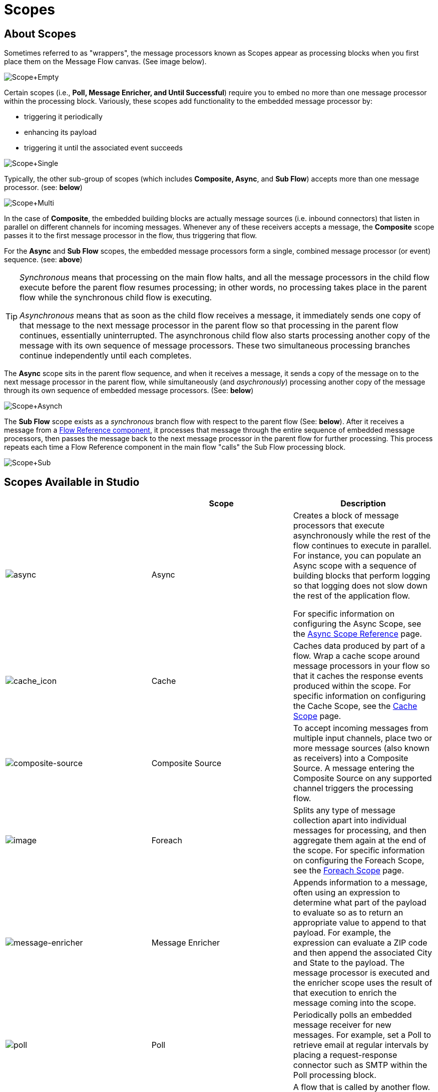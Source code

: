 = Scopes

== About Scopes

Sometimes referred to as "wrappers",  the message processors known as Scopes appear as processing blocks when you first place them on the Message Flow canvas. (See image below).

image:Scope+Empty.png[Scope+Empty]

Certain scopes (i.e., *Poll, Message Enricher, and Until Successful*) require you to embed no more than one message processor within the processing block. Variously, these scopes add functionality to the embedded message processor by:

* triggering it periodically
* enhancing its payload
* triggering it until the associated event succeeds

image:Scope+Single.png[Scope+Single]

Typically, the other sub-group of scopes (which includes *Composite, Async*, and *Sub Flow*) accepts more than one message processor. (see: *below*)

image:Scope+Multi.png[Scope+Multi]

In the case of *Composite*, the embedded building blocks are actually message sources (i.e. inbound connectors) that listen in parallel on different channels for incoming messages. Whenever any of these receivers accepts a message, the *Composite* scope passes it to the first message processor in the flow, thus triggering that flow.

For the *Async* and *Sub Flow* scopes, the embedded message processors form a single, combined message processor (or event) sequence. (see: *above*)

[TIP]
====
_Synchronous_ means that processing on the main flow halts, and all the message processors in the child flow execute before the parent flow resumes processing; in other words, no processing takes place in the parent flow while the synchronous child flow is executing.

_Asynchronous_ means that as soon as the child flow receives a message, it immediately sends one copy of that message to the next message processor in the parent flow so that processing in the parent flow continues, essentially uninterrupted. The asynchronous child flow also starts processing another copy of the message with its own sequence of message processors. These two simultaneous processing branches continue independently until each completes.
====

The *Async* scope sits in the parent flow sequence, and when it receives a message, it sends a copy of the message on to the next message processor in the parent flow, while simultaneously (and _asychronously_) processing another copy of the message through its own sequence of embedded message processors. (See: *below*)

image:Scope+Asynch.png[Scope+Asynch]

The *Sub Flow* scope exists as a _synchronous_ branch flow with respect to the parent flow (See: *below*). After it receives a message from a link:/docs/display/34X/Flow+Ref+Component+Reference[Flow Reference component], it processes that message through the entire sequence of embedded message processors, then passes the message back to the next message processor in the parent flow for further processing. This process repeats each time a Flow Reference component in the main flow "calls" the Sub Flow processing block.

image:Scope+Sub.png[Scope+Sub]

== Scopes Available in Studio

[width="100%",cols="34%,33%,33%",options="header",]
|===
|  |Scope |Description
|image:async.png[async] |Async a|Creates a block of message processors that execute asynchronously while the rest of the flow continues to execute in parallel. For instance, you can populate an Async scope with a sequence of building blocks that perform logging so that logging does not slow down the rest of the application flow.

For specific information on configuring the Async Scope, see the link:/docs/display/34X/Async+Scope+Reference[Async Scope Reference] page.

|image:cache_icon.png[cache_icon] |Cache |Caches data produced by part of a flow. Wrap a cache scope around message processors in your flow so that it caches the response events produced within the scope. For specific information on configuring the Cache Scope, see the link:/docs/display/34X/Cache+Scope[Cache Scope] page.


|image:composite-source.png[composite-source] |Composite Source |To accept incoming messages from multiple input channels, place two or more message sources (also known as receivers) into a Composite Source. A message entering the Composite Source on any supported channel triggers the processing flow.

|image:/docs/download/attachments/95393499/foreach-icon.png?version=1&modificationDate=1374598669375[image] |Foreach |Splits any type of message collection apart into individual messages for processing, and then aggregate them again at the end of the scope. For specific information on configuring the Foreach Scope, see the link:/docs/display/35X/Foreach[Foreach Scope] page.

|image:message-enricher.png[message-enricher] |Message Enricher |Appends information to a message, often using an expression to determine what part of the payload to evaluate so as to return an appropriate value to append to that payload. For example, the expression can evaluate a ZIP code and then append the associated City and State to the payload. The message processor is executed and the enricher scope uses the result of that execution to enrich the message coming into the scope.

|image:poll.png[poll] |Poll |Periodically polls an embedded message receiver for new messages. For example, set a Poll to retrieve email at regular intervals by placing a request-response connector such as SMTP within the Poll processing block.

|image:SubFlow.png[SubFlow] |Sub Flow |A flow that is called by another flow. Sub flows inherit their properties from the flow reference and are always synchronous. This type of scope can be very useful when you need to reuse code at several points within the same flow. Simply place (and configure) Flow Reference Components wherever you want the sub flow processing block to execute.


|image:UntilSucc.png[UntilSucc] |Until Successful a|Attempts, at a specified interval, to route a message to an embedded message processor until one of the following occurs:


* it succeeds
* the maximum number of retries is reached
* an exception is thrown
+
Thus, Until Successful can prove useful in sending messages to resources, such as shared printers, which might not always be immediately available.
|===

== Scope Configuration

Depending on the particular scope, configuration requires between two and four steps.

=== Place the Scope on the Message Flow Canvas

Drag the icon of the scope you want to implement onto the Message Flow canvas. Note that all six scopes initially appear as empty "processing blocks." The following table lists requirements for placing and populating scopes:

[width="100%",cols="34%,33%,33%",options="header",]
|===
|Scope |Placement Requirements |Population Requirements
|*Sub Flow* |Must be placed _outside_ the parent flow, then referenced one or more times by Flow Reference components within the parent flow a|Must be populated by a sequence of message processors, which execute synchronously with respect to the parent flow

|*Async* |Must be placed within the parent flow a|Must be populated with a sequence of message processors which execute asynchronously with respect to the parent flow

|*Foreach* |Must be placed within the parent flow a|Must be populated with a sequence of message processors which execute asynchronously with respect to the parent flow

|*Message Enricher* |Must be populated with exactly one message processor, to which the message enricher hands off the enhanced message |Must be populated with exactly one message processor, to which the message enricher hands off the enhanced message

|*Poll* |Must be placed outside the parent flow sequence, then called by a Flow Reference in the parent flow |Must be populated with exactly one message processor, which the poll triggers at a specified interval

|*Until Successful* |Must be placed within the parent flow |Must be populated with exactly one message processor, which the scope triggers until the event is successful

|*Composite* |Must be placed at the start of the parent flow (i.e., must act as a message source) |MMust be populated with more than one message source
|===

== Configure the Embedded Message Processors

The setup procedures for all embedded message processors or message sources are the same as for non-embedded building blocks.

== Configure the Parent Scope

In all cases, except for *Composite Source*, which does not require any configuration, double-click the scope's icon to open its Properties pane. *Sub Flow* supports optional documentation only. The other four scopes require or permit varying degrees of additional configuration.

== Connect the Child Flows

For *Sub Flow* and *Poll*, which exist as child flows outside the parent flow, you must insert and configure one or more Flow Reference components into the parent flow at the points you want to call these child flows.

image:Scope+Connect.png[Scope+Connect]
